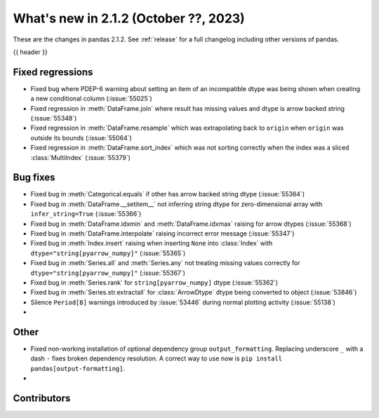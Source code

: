 .. _whatsnew_212:

What's new in 2.1.2 (October ??, 2023)
---------------------------------------

These are the changes in pandas 2.1.2. See :ref:`release` for a full changelog
including other versions of pandas.

{{ header }}

.. ---------------------------------------------------------------------------
.. _whatsnew_212.regressions:

Fixed regressions
~~~~~~~~~~~~~~~~~
- Fixed bug where PDEP-6 warning about setting an item of an incompatible dtype was being shown when creating a new conditional column (:issue:`55025`)
- Fixed regression in :meth:`DataFrame.join` where result has missing values and dtype is arrow backed string (:issue:`55348`)
- Fixed regression in :meth:`DataFrame.resample` which was extrapolating back to ``origin`` when ``origin`` was outside its bounds (:issue:`55064`)
- Fixed regression in :meth:`DataFrame.sort_index` which was not sorting correctly when the index was a sliced :class:`MultiIndex` (:issue:`55379`)

.. ---------------------------------------------------------------------------
.. _whatsnew_212.bug_fixes:

Bug fixes
~~~~~~~~~
- Fixed bug in :meth:`Categorical.equals` if other has arrow backed string dtype (:issue:`55364`)
- Fixed bug in :meth:`DataFrame.__setitem__` not inferring string dtype for zero-dimensional array with ``infer_string=True`` (:issue:`55366`)
- Fixed bug in :meth:`DataFrame.idxmin` and :meth:`DataFrame.idxmax` raising for arrow dtypes (:issue:`55368`)
- Fixed bug in :meth:`DataFrame.interpolate` raising incorrect error message (:issue:`55347`)
- Fixed bug in :meth:`Index.insert` raising when inserting ``None`` into :class:`Index` with ``dtype="string[pyarrow_numpy]"`` (:issue:`55365`)
- Fixed bug in :meth:`Series.all`  and :meth:`Series.any` not treating missing values correctly for ``dtype="string[pyarrow_numpy]"`` (:issue:`55367`)
- Fixed bug in :meth:`Series.rank` for ``string[pyarrow_numpy]`` dtype (:issue:`55362`)
- Fixed bug in :meth:`Series.str.extractall` for :class:`ArrowDtype` dtype being converted to object (:issue:`53846`)
- Silence ``Period[B]`` warnings introduced by :issue:`53446` during normal plotting activity (:issue:`55138`)
-

.. ---------------------------------------------------------------------------
.. _whatsnew_212.other:

Other
~~~~~
- Fixed non-working installation of optional dependency group ``output_formatting``. Replacing underscore ``_`` with a dash ``-`` fixes broken dependency resolution. A correct way to use now is ``pip install pandas[output-formatting]``.
-

.. ---------------------------------------------------------------------------
.. _whatsnew_212.contributors:

Contributors
~~~~~~~~~~~~

